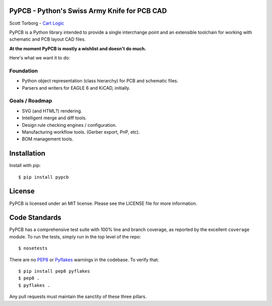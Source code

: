 PyPCB - Python's Swiss Army Knife for PCB CAD
=============================================

Scott Torborg - `Cart Logic <http://www.cartlogic.com>`_

PyPCB is a Python library intended to provide a single interchange point and an extensible toolchain for working with schematic and PCB layout CAD files.

**At the moment PyPCB is mostly a wishlist and doesn't do much.**

Here's what we want it to do:

Foundation
----------

* Python object representation (class hierarchy) for PCB and schematic files.
* Parsers and writers for EAGLE 6 and KiCAD, initially.


Goals / Roadmap
---------------

* SVG (and HTML?) rendering.
* Intelligent merge and diff tools.
* Design rule checking engines / configuration.
* Manufacturing workflow tools. (Gerber export, PnP, etc).
* BOM management tools.


Installation
============

Install with pip::

    $ pip install pypcb


License
=======

PyPCB is licensed under an MIT license. Please see the LICENSE file for more
information.


Code Standards
==============

PyPCB has a comprehensive test suite with 100% line and branch coverage, as
reported by the excellent ``coverage`` module. To run the tests, simply run in
the top level of the repo::

    $ nosetests

There are no `PEP8 <http://www.python.org/dev/peps/pep-0008/>`_ or
`Pyflakes <http://pypi.python.org/pypi/pyflakes>`_ warnings in the codebase. To
verify that::

    $ pip install pep8 pyflakes
    $ pep8 .
    $ pyflakes .

Any pull requests must maintain the sanctity of these three pillars.
